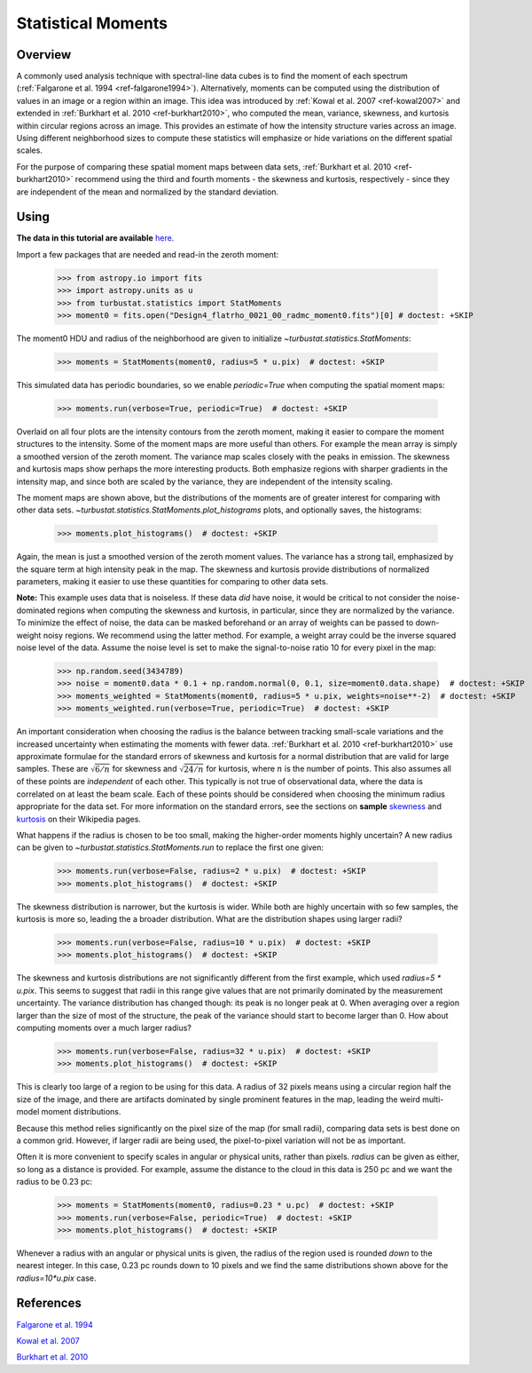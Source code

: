 
.. _statmoments_tutorial:

*******************
Statistical Moments
*******************

Overview
--------

A commonly used analysis technique with spectral-line data cubes is to find the moment of each spectrum (:ref:`Falgarone et al. 1994 <ref-falgarone1994>`). Alternatively, moments can be computed using the distribution of values in an image or a region within an image. This idea was introduced by :ref:`Kowal et al. 2007 <ref-kowal2007>` and extended in :ref:`Burkhart et al. 2010 <ref-burkhart2010>`, who computed the mean, variance, skewness, and kurtosis within circular regions across an image. This provides an estimate of how the intensity structure varies across an image. Using different neighborhood sizes to compute these statistics will emphasize or hide variations on the different spatial scales.

For the purpose of comparing these spatial moment maps between data sets, :ref:`Burkhart et al. 2010 <ref-burkhart2010>` recommend using the third and fourth moments - the skewness and kurtosis, respectively - since they are independent of the mean and normalized by the standard deviation.


Using
-----

**The data in this tutorial are available** `here <https://girder.hub.yt/#user/57b31aee7b6f080001528c6d/folder/59721a30cc387500017dbe37>`_.

Import a few packages that are needed and read-in the zeroth moment:

    >>> from astropy.io import fits
    >>> import astropy.units as u
    >>> from turbustat.statistics import StatMoments
    >>> moment0 = fits.open("Design4_flatrho_0021_00_radmc_moment0.fits")[0] # doctest: +SKIP

The moment0 HDU and radius of the neighborhood are given to initialize `~turbustat.statistics.StatMoments`:

    >>> moments = StatMoments(moment0, radius=5 * u.pix)  # doctest: +SKIP

This simulated data has periodic boundaries, so we enable `periodic=True` when computing the spatial moment maps:

    >>> moments.run(verbose=True, periodic=True)  # doctest: +SKIP

.. image:: images/design4_statmoments.png

Overlaid on all four plots are the intensity contours from the zeroth moment, making it easier to compare the moment structures to the intensity. Some of the moment maps are more useful than others. For example the mean array is simply a smoothed version of the zeroth moment. The variance map scales closely with the peaks in emission. The skewness and kurtosis maps show perhaps the more interesting products. Both emphasize regions with sharper gradients in the intensity map, and since both are scaled by the variance, they are independent of the intensity scaling.

The moment maps are shown above, but the distributions of the moments are of greater interest for comparing with other data sets. `~turbustat.statistics.StatMoments.plot_histograms` plots, and optionally saves, the histograms:

    >>> moments.plot_histograms()  # doctest: +SKIP

.. image:: images/design4_statmoments_hists.png

Again, the mean is just a smoothed version of the zeroth moment values. The variance has a strong tail, emphasized by the square term at high intensity peak in the map. The skewness and kurtosis provide distributions of normalized parameters, making it easier to use these quantities for comparing to other data sets.

**Note:** This example uses data that is noiseless. If these data *did* have noise, it would be critical to not consider the noise-dominated regions when computing the skewness and kurtosis, in particular, since they are normalized by the variance. To minimize the effect of noise, the data can be masked beforehand or an array of weights can be passed to down-weight noisy regions. We recommend using the latter method. For example, a weight array could be the inverse squared noise level of the data. Assume the noise level is set to make the signal-to-noise ratio 10 for every pixel in the map:

    >>> np.random.seed(3434789)
    >>> noise = moment0.data * 0.1 + np.random.normal(0, 0.1, size=moment0.data.shape)  # doctest: +SKIP
    >>> moments_weighted = StatMoments(moment0, radius=5 * u.pix, weights=noise**-2)  # doctest: +SKIP
    >>> moments_weighted.run(verbose=True, periodic=True)  # doctest: +SKIP

.. image:: images/design4_statmoments_randweights.png

    >>> moments_weighted.plot_histograms()  # doctest: +SKIP

.. image:: images/design4_statmoments_hists_randweights.png

An important consideration when choosing the radius is the balance between tracking small-scale variations and the increased uncertainty when estimating the moments with fewer data. :ref:`Burkhart et al. 2010 <ref-burkhart2010>` use approximate formulae for the standard errors of skewness and kurtosis for a normal distribution that are valid for large samples. These are :math:`\sqrt{6 / n}` for skewness and :math:`\sqrt{24 / n}` for kurtosis, where :math:`n` is the number of points. This also assumes all of these points are *independent* of each other. This typically is not true of observational data, where the data is correlated on at least the beam scale. Each of these points should be considered when choosing the minimum radius appropriate for the data set. For more information on the standard errors, see the sections on **sample** `skewness <https://en.wikipedia.org/wiki/Skewness#Sample_skewness>`_ and `kurtosis <https://en.wikipedia.org/wiki/Kurtosis#Sample_kurtosis>`_ on their Wikipedia pages.

What happens if the radius is chosen to be too small, making the higher-order moments highly uncertain? A new radius can be given to `~turbustat.statistics.StatMoments.run` to replace the first one given:

    >>> moments.run(verbose=False, radius=2 * u.pix)  # doctest: +SKIP
    >>> moments.plot_histograms()  # doctest: +SKIP

.. image:: images/design4_statmoments_hists_rad_2pix.png

The skewness distribution is narrower, but the kurtosis is wider. While both are highly uncertain with so few samples, the kurtosis is more so, leading the a broader distribution. What are the distribution shapes using larger radii?

    >>> moments.run(verbose=False, radius=10 * u.pix)  # doctest: +SKIP
    >>> moments.plot_histograms()  # doctest: +SKIP

.. image:: images/design4_statmoments_hists_rad_10pix.png

The skewness and kurtosis distributions are not significantly different from the first example, which used `radius=5 * u.pix`. This seems to suggest that radii in this range give values that are not primarily dominated by the measurement uncertainty. The variance distribution has changed though: its peak is no longer peak at 0. When averaging over a region larger than the size of most of the structure, the peak of the variance should start to become larger than 0. How about computing moments over a much larger radius?

    >>> moments.run(verbose=False, radius=32 * u.pix)  # doctest: +SKIP
    >>> moments.plot_histograms()  # doctest: +SKIP

.. image:: images/design4_statmoments_hists_rad_32pix.png

This is clearly too large of a region to be using for this data. A radius of 32 pixels means using a circular region half the size of the image, and there are artifacts dominated by single prominent features in the map, leading the weird multi-model moment distributions.

Because this method relies significantly on the pixel size of the map (for small radii), comparing data sets is best done on a common grid. However, if larger radii are being used, the pixel-to-pixel variation will not be as important.

Often it is more convenient to specify scales in angular or physical units, rather than pixels. `radius` can be given as either, so long as a distance is provided. For example, assume the distance to the cloud in this data is 250 pc and we want the radius to be 0.23 pc:

    >>> moments = StatMoments(moment0, radius=0.23 * u.pc)  # doctest: +SKIP
    >>> moments.run(verbose=False, periodic=True)  # doctest: +SKIP
    >>> moments.plot_histograms()  # doctest: +SKIP

.. image:: images/design4_statmoments_hists_physunits.png

Whenever a radius with an angular or physical units is given, the radius of the region used is rounded *down* to the nearest integer. In this case, 0.23 pc rounds down to 10 pixels and we find the same distributions shown above for the `radius=10*u.pix` case.

References
----------

.. _ref-falgarone1994:

`Falgarone et al. 1994 <https://ui.adsabs.harvard.edu/#abs/1994ApJ...436..728F/abstract>`_

.. _ref-kowal2007:

`Kowal et al. 2007 <https://ui.adsabs.harvard.edu/#abs/2007ApJ...658..423K/abstract>`_

.. _ref-burkhart2010:

`Burkhart et al. 2010 <https://ui.adsabs.harvard.edu/#abs/2010ApJ...708.1204B/abstract>`_
